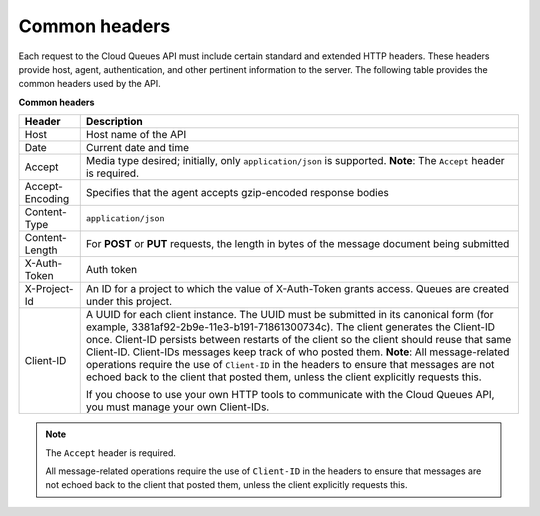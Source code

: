 .. _common-headers:

~~~~~~~~~~~~~~
Common headers
~~~~~~~~~~~~~~
Each request to the Cloud Queues API must include certain standard and
extended HTTP headers. These headers provide host, agent,
authentication, and other pertinent information to the server. The
following table provides the common headers used by the API.

**Common headers**

+-----------------------+----------------------------------------------------+
| Header                | Description                                        |
+=======================+====================================================+
| Host                  | Host name of the API                               |
+-----------------------+----------------------------------------------------+
| Date                  | Current date and time                              |
+-----------------------+----------------------------------------------------+
| Accept                | Media type desired; initially, only                |
|                       | ``application/json`` is supported.                 |
|                       | **Note**: The ``Accept`` header is required.       |
+-----------------------+----------------------------------------------------+
| Accept-Encoding       | Specifies that the agent accepts gzip-encoded      |
|                       | response bodies                                    |
+-----------------------+----------------------------------------------------+
| Content-Type          | ``application/json``                               |
+-----------------------+----------------------------------------------------+
| Content-Length        | For **POST** or **PUT** requests, the length in    |
|                       | bytes of the message document being submitted      |
+-----------------------+----------------------------------------------------+
| X-Auth-Token          | Auth token                                         |
+-----------------------+----------------------------------------------------+
| X-Project-Id          | An ID for a project to which the value of          |
|                       | X-Auth-Token grants access. Queues are created     |
|                       | under this project.                                |
+-----------------------+----------------------------------------------------+
| Client-ID             | A UUID for each client instance. The UUID must be  |
|                       | submitted in its canonical form (for example,      |
|                       | 3381af92-2b9e-11e3-b191-71861300734c). The client  |
|                       | generates the Client-ID once. Client-ID persists   |
|                       | between restarts of the client so the client       |
|                       | should reuse that same Client-ID. Client-IDs       |
|                       | messages keep track of who posted them.            |
|                       | **Note**: All message-related operations require   |
|                       | the use of ``Client-ID`` in the headers to ensure  |
|                       | that messages are not echoed back to the client    |
|                       | that posted them, unless the client explicitly     |
|                       | requests this.                                     |
|                       |                                                    |
|                       | If you choose to use your own HTTP tools           |
|                       | to communicate with the Cloud Queues API, you must |
|                       | manage your own Client-IDs.                        |
+-----------------------+----------------------------------------------------+

.. note::
   The ``Accept`` header is required.

   All message-related operations require the use of ``Client-ID``
   in the headers to ensure that messages are not echoed back to the
   client that posted them, unless the client explicitly requests
   this.
